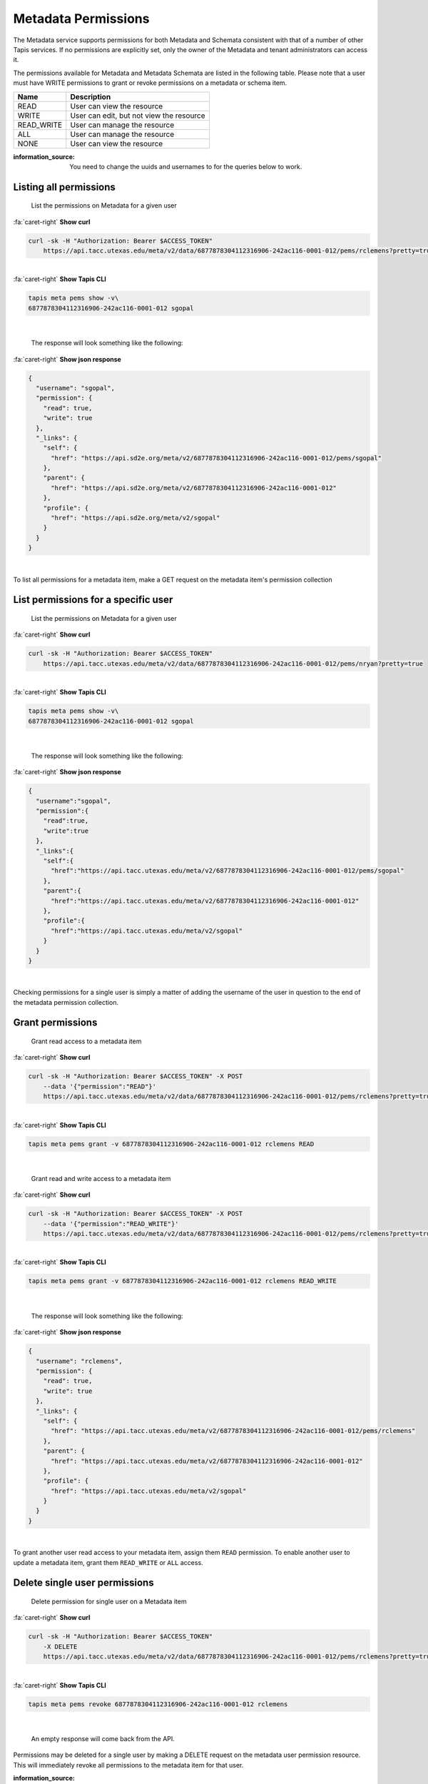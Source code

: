 
Metadata Permissions
====================

The Metadata service supports permissions for both Metadata and Schemata consistent with that of a number of other Tapis services. If no permissions are explicitly set, only the owner of the Metadata and tenant administrators can access it.

The permissions available for Metadata and Metadata Schemata are listed in the following table. Please note that a user must have WRITE permissions to grant or revoke permissions on a metadata or schema item.

.. list-table::
   :header-rows: 1

   * - Name
     - Description
   * - READ
     - User can view the resource
   * - WRITE
     - User can edit, but not view the resource
   * - READ_WRITE
     - User can manage the resource
   * - ALL
     - User can manage the resource
   * - NONE
     - User can view the resource


:information_source: You need to change the uuids and usernames to for the queries below to work.

Listing all permissions
-----------------------

..

   List the permissions on Metadata for a given user

.. container:: foldable

     .. container:: header

        :fa:`caret-right`
        **Show curl**

     .. code-block:: shell

        curl -sk -H "Authorization: Bearer $ACCESS_TOKEN"
            https://api.tacc.utexas.edu/meta/v2/data/6877878304112316906-242ac116-0001-012/pems/rclemens?pretty=true
|

.. container:: foldable

     .. container:: header

        :fa:`caret-right`
        **Show Tapis CLI**

     .. code-block:: shell

        tapis meta pems show -v\
        6877878304112316906-242ac116-0001-012 sgopal
|

   The response will look something like the following:

.. container:: foldable

     .. container:: header

        :fa:`caret-right`
        **Show json response**

     .. code-block:: json

        {
          "username": "sgopal",
          "permission": {
            "read": true,
            "write": true
          },
          "_links": {
            "self": {
              "href": "https://api.sd2e.org/meta/v2/6877878304112316906-242ac116-0001-012/pems/sgopal"
            },
            "parent": {
              "href": "https://api.sd2e.org/meta/v2/6877878304112316906-242ac116-0001-012"
            },
            "profile": {
              "href": "https://api.sd2e.org/meta/v2/sgopal"
            }
          }
        }
|


To list all permissions for a metadata item, make a GET request on the metadata item's permission collection

List permissions for a specific user
------------------------------------

..

   List the permissions on Metadata for a given user

.. container:: foldable

     .. container:: header

        :fa:`caret-right`
        **Show curl**

     .. code-block:: shell

        curl -sk -H "Authorization: Bearer $ACCESS_TOKEN"
            https://api.tacc.utexas.edu/meta/v2/data/6877878304112316906-242ac116-0001-012/pems/nryan?pretty=true
|

.. container:: foldable

     .. container:: header

        :fa:`caret-right`
        **Show Tapis CLI**

     .. code-block:: shell

        tapis meta pems show -v\
        6877878304112316906-242ac116-0001-012 sgopal
|

   The response will look something like the following:

.. container:: foldable

     .. container:: header

        :fa:`caret-right`
        **Show json response**

     .. code-block:: json

        {
          "username":"sgopal",
          "permission":{
            "read":true,
            "write":true
          },
          "_links":{
            "self":{
              "href":"https://api.tacc.utexas.edu/meta/v2/6877878304112316906-242ac116-0001-012/pems/sgopal"
            },
            "parent":{
              "href":"https://api.tacc.utexas.edu/meta/v2/6877878304112316906-242ac116-0001-012"
            },
            "profile":{
              "href":"https://api.tacc.utexas.edu/meta/v2/sgopal"
            }
          }
        }
|


Checking permissions for a single user is simply a matter of adding the username of the user in question to the end of the metadata permission collection.

Grant permissions
-----------------

..

   Grant read access to a metadata item

.. container:: foldable

     .. container:: header

        :fa:`caret-right`
        **Show curl**

     .. code-block:: shell

        curl -sk -H "Authorization: Bearer $ACCESS_TOKEN" -X POST
            --data '{"permission":"READ"}'
            https://api.tacc.utexas.edu/meta/v2/data/6877878304112316906-242ac116-0001-012/pems/rclemens?pretty=true
|

.. container:: foldable

     .. container:: header

        :fa:`caret-right`
        **Show Tapis CLI**

     .. code-block:: plaintext

        tapis meta pems grant -v 6877878304112316906-242ac116-0001-012 rclemens READ

|

   Grant read and write access to a metadata item

.. container:: foldable

     .. container:: header

        :fa:`caret-right`
        **Show curl**

     .. code-block:: shell

        curl -sk -H "Authorization: Bearer $ACCESS_TOKEN" -X POST
            --data '{"permission":"READ_WRITE"}'
            https://api.tacc.utexas.edu/meta/v2/data/6877878304112316906-242ac116-0001-012/pems/rclemens?pretty=true
|

.. container:: foldable

     .. container:: header

        :fa:`caret-right`
        **Show Tapis CLI**

     .. code-block:: shell

        tapis meta pems grant -v 6877878304112316906-242ac116-0001-012 rclemens READ_WRITE
|

   The response will look something like the following:

.. container:: foldable

     .. container:: header

        :fa:`caret-right`
        **Show json response**

     .. code-block:: json

        {
          "username": "rclemens",
          "permission": {
            "read": true,
            "write": true
          },
          "_links": {
            "self": {
              "href": "https://api.tacc.utexas.edu/meta/v2/6877878304112316906-242ac116-0001-012/pems/rclemens"
            },
            "parent": {
              "href": "https://api.tacc.utexas.edu/meta/v2/6877878304112316906-242ac116-0001-012"
            },
            "profile": {
              "href": "https://api.tacc.utexas.edu/meta/v2/sgopal"
            }
          }
        }
|


To grant another user read access to your metadata item, assign them ``READ`` permission. To enable another user to update a metadata item, grant them ``READ_WRITE`` or ``ALL`` access.

Delete single user permissions
------------------------------

..

   Delete permission for single user on a Metadata item

.. container:: foldable

     .. container:: header

        :fa:`caret-right`
        **Show curl**

     .. code-block:: shell

        curl -sk -H "Authorization: Bearer $ACCESS_TOKEN"
            -X DELETE
            https://api.tacc.utexas.edu/meta/v2/data/6877878304112316906-242ac116-0001-012/pems/rclemens?pretty=true
|

.. container:: foldable

     .. container:: header

        :fa:`caret-right`
        **Show Tapis CLI**

     .. code-block:: shell

        tapis meta pems revoke 6877878304112316906-242ac116-0001-012 rclemens
|

   An empty response will come back from the API.


Permissions may be deleted for a single user by making a DELETE request on the metadata user permission resource. This will immediately revoke all permissions to the metadata item for that user.

:information_source: Please note that ownership cannot be revoked or reassigned. The user who created the metadata item will always have ownership of that item.

Deleting all permissions
------------------------

..

   Delete all permissions on a Metadata item

.. container:: foldable

     .. container:: header

        :fa:`caret-right`
        **Show curl**

     .. code-block:: shell

        curl -sk -H "Authorization: Bearer $ACCESS_TOKEN"
            -X DELETE
            https://api.tacc.utexas.edu/meta/v2/data/6877878304112316906-242ac116-0001-012/pems?pretty=true
|

.. container:: foldable

     .. container:: header

        :fa:`caret-right`
        **Show Tapis CLI**

     .. code-block:: shell

        tapis meta pems drop 6877878304112316906-242ac116-0001-012
|

   An empty response will be returned from the service.


Permissions may be deleted for a single user by making a DELETE request on the metadata resource permission collection.

:warning: The above operation will delete all permissions for a Metadata item, such that only the owner will be able to access it. Use with care.
